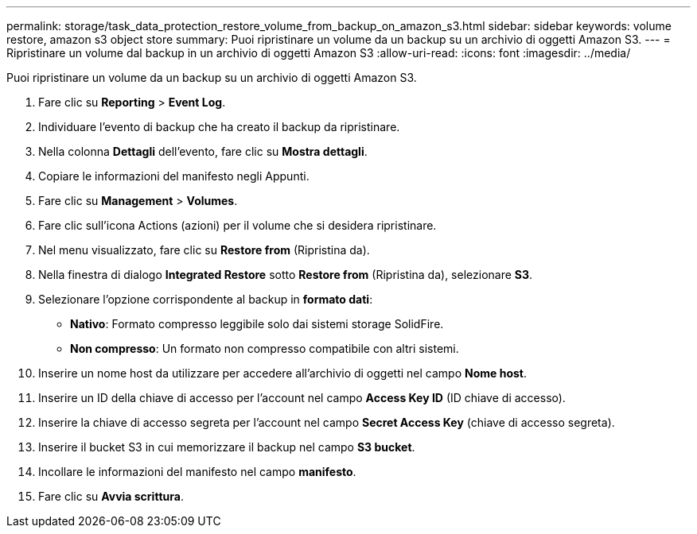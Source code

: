---
permalink: storage/task_data_protection_restore_volume_from_backup_on_amazon_s3.html 
sidebar: sidebar 
keywords: volume restore, amazon s3 object store 
summary: Puoi ripristinare un volume da un backup su un archivio di oggetti Amazon S3. 
---
= Ripristinare un volume dal backup in un archivio di oggetti Amazon S3
:allow-uri-read: 
:icons: font
:imagesdir: ../media/


[role="lead"]
Puoi ripristinare un volume da un backup su un archivio di oggetti Amazon S3.

. Fare clic su *Reporting* > *Event Log*.
. Individuare l'evento di backup che ha creato il backup da ripristinare.
. Nella colonna *Dettagli* dell'evento, fare clic su *Mostra dettagli*.
. Copiare le informazioni del manifesto negli Appunti.
. Fare clic su *Management* > *Volumes*.
. Fare clic sull'icona Actions (azioni) per il volume che si desidera ripristinare.
. Nel menu visualizzato, fare clic su *Restore from* (Ripristina da).
. Nella finestra di dialogo *Integrated Restore* sotto *Restore from* (Ripristina da), selezionare *S3*.
. Selezionare l'opzione corrispondente al backup in *formato dati*:
+
** *Nativo*: Formato compresso leggibile solo dai sistemi storage SolidFire.
** *Non compresso*: Un formato non compresso compatibile con altri sistemi.


. Inserire un nome host da utilizzare per accedere all'archivio di oggetti nel campo *Nome host*.
. Inserire un ID della chiave di accesso per l'account nel campo *Access Key ID* (ID chiave di accesso).
. Inserire la chiave di accesso segreta per l'account nel campo *Secret Access Key* (chiave di accesso segreta).
. Inserire il bucket S3 in cui memorizzare il backup nel campo *S3 bucket*.
. Incollare le informazioni del manifesto nel campo *manifesto*.
. Fare clic su *Avvia scrittura*.

